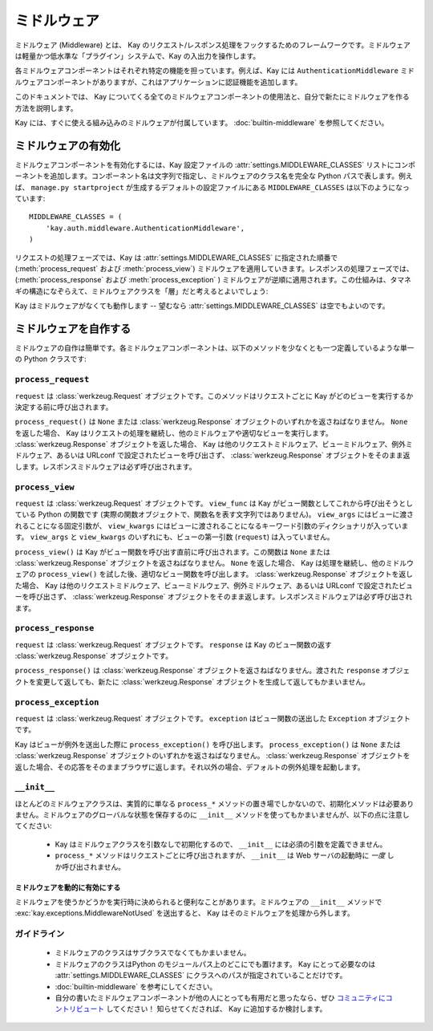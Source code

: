 =============
ミドルウェア
=============

ミドルウェア (Middleware) とは、 Kay のリクエスト/レスポンス処理をフックするためのフレームワークです。ミドルウェアは軽量かつ低水準な「プラグイン」システムで、Kay の入出力を操作します。

各ミドルウェアコンポーネントはそれぞれ特定の機能を担っています。例えば、Kay には ``AuthenticationMiddleware`` ミドルウェアコンポーネントがありますが、これはアプリケーションに認証機能を追加します。

このドキュメントでは、 Kay についてくる全てのミドルウェアコンポーネントの使用法と、自分で新たにミドルウェアを作る方法を説明します。

Kay には、すぐに使える組み込みのミドルウェアが付属しています。 :doc:`builtin-middleware` を参照してください。

.. _Activating middleware:

ミドルウェアの有効化
====================

ミドルウェアコンポーネントを有効化するには、Kay 設定ファイルの :attr:`settings.MIDDLEWARE_CLASSES` リストにコンポーネントを追加します。コンポーネント名は文字列で指定し、ミドルウェアのクラス名を完全な Python パスで表します。例えば、 ``manage.py startproject`` が生成するデフォルトの設定ファイルにある ``MIDDLEWARE_CLASSES`` は以下のようになっています::

    MIDDLEWARE_CLASSES = (
        'kay.auth.middleware.AuthenticationMiddleware',
    )

リクエストの処理フェーズでは、Kay は :attr:`settings.MIDDLEWARE_CLASSES` に指定された順番で (:meth:`process_request` および :meth:`process_view`) ミドルウェアを適用していきます。レスポンスの処理フェーズでは、(:meth:`process_response` および :meth:`process_exception` ) ミドルウェアが逆順に適用されます。この仕組みは、タマネギの構造になぞらえて、ミドルウェアクラスを「層」だと考えるとよいでしょう:

Kay はミドルウェアがなくても動作します -- 望むなら :attr:`settings.MIDDLEWARE_CLASSES` は空でもよいのです。

.. _Writing your own middleware:

ミドルウェアを自作する
======================

ミドルウェアの自作は簡単です。各ミドルウェアコンポーネントは、以下のメソッドを少なくとも一つ定義しているような単一の Python クラスです:

.. _request-middleware:

``process_request``
-------------------

.. method:: process_request(self, request)

``request`` は :class:`werkzeug.Request` オブジェクトです。このメソッドはリクエストごとに Kay がどのビューを実行するか決定する前に呼び出されます。

``process_request()`` は ``None`` または :class:`werkzeug.Response` オブジェクトのいずれかを返さねばなりません。 ``None`` を返した場合、 Kay はリクエストの処理を継続し、他のミドルウェアや適切なビューを実行します。 :class:`werkzeug.Response` オブジェクトを返した場合、 Kay は他のリクエストミドルウェア、ビューミドルウェア、例外ミドルウェア、あるいは URLconf で設定されたビューを呼び出さず、 :class:`werkzeug.Response` オブジェクトをそのまま返します。レスポンスミドルウェアは必ず呼び出されます。

.. _view-middleware:

``process_view``
----------------

.. method:: process_view(self, request, view_func, view_args, view_kwargs)

``request`` は :class:`werkzeug.Request` オブジェクトです。 ``view_func`` は Kay がビュー関数としてこれから呼び出そうとしている Python の関数です (実際の関数オブジェクトで、関数名を表す文字列ではありません)。 ``view_args`` にはビューに渡されることになる固定引数が、 ``view_kwargs`` にはビューに渡されることになるキーワード引数のディクショナリが入っています。 ``view_args`` と ``view_kwargs`` のいずれにも、ビューの第一引数 (``request``) は入っていません。

``process_view()`` は Kay がビュー関数を呼び出す直前に呼び出されます。この関数は ``None`` または :class:`werkzeug.Response` オブジェクトを返さねばなりません。 ``None`` を返した場合、 Kay は処理を継続し、他のミドルウェアの ``process_view()`` を試した後、適切なビュー関数を呼び出します。 :class:`werkzeug.Response` オブジェクトを返した場合、 Kay は他のリクエストミドルウェア、ビューミドルウェア、例外ミドルウェア、あるいは URLconf で設定されたビューを呼び出さず、 :class:`werkzeug.Response` オブジェクトをそのまま返します。レスポンスミドルウェアは必ず呼び出されます。

.. _response-middleware:

``process_response``
--------------------

.. method:: process_response(self, request, response)

``request`` は :class:`werkzeug.Request` オブジェクトです。 ``response`` は Kay のビュー関数の返す :class:`werkzeug.Response` オブジェクトです。

``process_response()`` は :class:`werkzeug.Response` オブジェクトを返さねばなりません。渡された ``response`` オブジェクトを変更して返しても、新たに :class:`werkzeug.Response` オブジェクトを生成して返してもかまいません。

.. _exception-middleware:

``process_exception``
---------------------

.. method:: process_exception(self, request, exception)

``request`` は :class:`werkzeug.Request` オブジェクトです。 ``exception`` はビュー関数の送出した ``Exception`` オブジェクトです。

Kay はビューが例外を送出した際に ``process_exception()`` を呼び出します。 ``process_exception()`` は ``None`` または :class:`werkzeug.Response` オブジェクトのいずれかを返さねばなりません。 :class:`werkzeug.Response` オブジェクトを返した場合、その応答をそのままブラウザに返します。それ以外の場合、デフォルトの例外処理を起動します。

``__init__``
------------

ほとんどのミドルウェアクラスは、実質的に単なる ``process_*`` メソッドの置き場でしかないので、初期化メソッドは必要ありません。ミドルウェアのグローバルな状態を保存するのに ``__init__`` メソッドを使ってもかまいませんが、以下の点に注意してください:

    * Kay はミドルウェアクラスを引数なしで初期化するので、 ``__init__`` には必須の引数を定義できません。

    * ``process_*`` メソッドはリクエストごとに呼び出されますが、 ``__init__`` は Web サーバの起動時に *一度* しか呼び出されません。

.. Marking middleware as unused

ミドルウェアを動的に有効にする
~~~~~~~~~~~~~~~~~~~~~~~~~~~~~~

ミドルウェアを使うかどうかを実行時に決められると便利なことがあります。ミドルウェアの ``__init__`` メソッドで
:exc:`kay.exceptions.MiddlewareNotUsed` を送出すると、 Kay はそのミドルウェアを処理から外します。

.. _Guidelines:

ガイドライン
------------

    * ミドルウェアのクラスはサブクラスでなくてもかまいません。

    * ミドルウェアのクラスはPython のモジュールパス上のどこにでも置けます。 Kay にとって必要なのは :attr:`settings.MIDDLEWARE_CLASSES` にクラスへのパスが指定されていることだけです。

    * :doc:`builtin-middleware` を参考にしてください。

    * 自分の書いたミドルウェアコンポーネントが他の人にとっても有用だと思ったなら、ぜひ `コミュニティにコントリビュート <http://groups.google.com/group/kay-users-ja>`_ してください！ 知らせてくだされば、 Kay に追加するか検討します。
